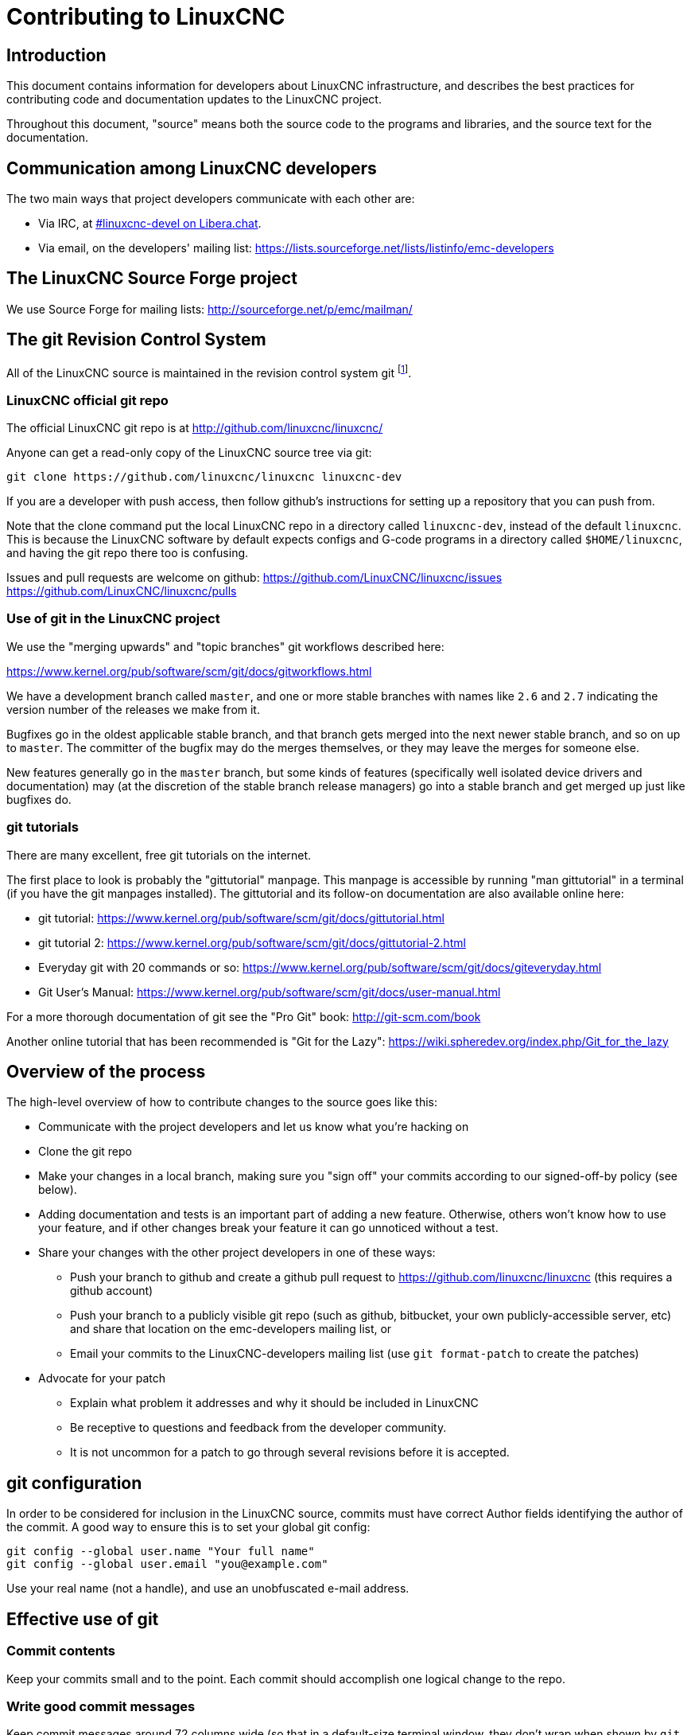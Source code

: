 :lang: en

= Contributing to LinuxCNC

== Introduction

This document contains information for developers about LinuxCNC
infrastructure, and describes the best practices for contributing code
and documentation updates to the LinuxCNC project.

Throughout this document, "source" means both the source code to the
programs and libraries, and the source text for the documentation.

== Communication among LinuxCNC developers

The two main ways that project developers communicate with each other are:

* Via IRC, at irc://irc.libera.chat/%23linuxcnc-devel[#linuxcnc-devel on Libera.chat].
* Via email, on the developers' mailing list:
  https://lists.sourceforge.net/lists/listinfo/emc-developers

== The LinuxCNC Source Forge project

We use Source Forge for mailing lists: http://sourceforge.net/p/emc/mailman/

== The git Revision Control System

All of the LinuxCNC source is maintained in the revision control system
git footnote:[http://git-scm.com/].

=== LinuxCNC official git repo

The official LinuxCNC git repo is at http://github.com/linuxcnc/linuxcnc/

Anyone can get a read-only copy of the LinuxCNC source tree via git:

----
git clone https://github.com/linuxcnc/linuxcnc linuxcnc-dev
----

If you are a developer with push access, then follow github's instructions
for setting up a repository that you can push from.

Note that the clone command put the local LinuxCNC repo in a
directory called `linuxcnc-dev`, instead of the default `linuxcnc`.
This is because the LinuxCNC software by default expects configs and
G-code programs in a directory called `$HOME/linuxcnc`, and having the
git repo there too is confusing.

Issues and pull requests are welcome on github:
https://github.com/LinuxCNC/linuxcnc/issues
https://github.com/LinuxCNC/linuxcnc/pulls

=== Use of git in the LinuxCNC project

We use the "merging upwards" and "topic branches" git workflows described
here:

https://www.kernel.org/pub/software/scm/git/docs/gitworkflows.html

We have a development branch called `master`, and one or more stable
branches with names like `2.6` and `2.7` indicating the version number
of the releases we make from it.

Bugfixes go in the oldest applicable stable branch, and that branch gets
merged into the next newer stable branch, and so on up to `master`.
The committer of the bugfix may do the merges themselves, or they may
leave the merges for someone else.

New features generally go in the `master` branch, but some kinds of
features (specifically well isolated device drivers and documentation)
may (at the discretion of the stable branch release managers) go into
a stable branch and get merged up just like bugfixes do.

=== git tutorials

There are many excellent, free git tutorials on the internet.

The first place to look is probably the "gittutorial" manpage.
This manpage is accessible by running "man gittutorial" in a terminal
(if you have the git manpages installed).  The gittutorial and its
follow-on documentation are also available online here:

* git tutorial:
  https://www.kernel.org/pub/software/scm/git/docs/gittutorial.html
* git tutorial 2:
  https://www.kernel.org/pub/software/scm/git/docs/gittutorial-2.html
* Everyday git with 20 commands or so:
  https://www.kernel.org/pub/software/scm/git/docs/giteveryday.html
* Git User's Manual:
  https://www.kernel.org/pub/software/scm/git/docs/user-manual.html

For a more thorough documentation of git see the "Pro Git" book:
http://git-scm.com/book

Another online tutorial that has been recommended is "Git for the Lazy":
https://wiki.spheredev.org/index.php/Git_for_the_lazy

== Overview of the process

The high-level overview of how to contribute changes to the source goes
like this:

* Communicate with the project developers and let us know what you're
  hacking on
* Clone the git repo
* Make your changes in a local branch, making sure you "sign off" your commits
  according to our signed-off-by policy (see below).
* Adding documentation and tests is an important part of adding a new
  feature.  Otherwise, others won't know how to use your feature, and
  if other changes break your feature it can go unnoticed without a test.
* Share your changes with the other project developers in one of these ways:
** Push your branch to github and create a github pull request to
   https://github.com/linuxcnc/linuxcnc (this requires a github account)
** Push your branch to a publicly visible git repo (such as github,
   bitbucket, your own publicly-accessible server, etc) and share that
   location on the emc-developers mailing list, or
** Email your commits to the LinuxCNC-developers mailing list (use `git
   format-patch` to create the patches)
* Advocate for your patch
** Explain what problem it addresses and why it should be included
   in LinuxCNC
** Be receptive to questions and feedback from the developer community.
** It is not uncommon for a patch to go through several revisions before
   it is accepted.

== git configuration

In order to be considered for inclusion in the LinuxCNC source, commits
must have correct Author fields identifying the author of the commit.
A good way to ensure this is to set your global git config:

----
git config --global user.name "Your full name"
git config --global user.email "you@example.com"
----

Use your real name (not a handle), and use an unobfuscated e-mail address.


== Effective use of git

=== Commit contents

Keep your commits small and to the point.
Each commit should accomplish one logical change to the repo.

=== Write good commit messages

Keep commit messages around 72 columns wide (so that in a default-size
terminal window, they don't wrap when shown by `git log`).

Use the first line as a summary of the intent of the change (almost
like the subject line of an e-mail). Follow it with a blank line,
then a longer message explaining the change. Example:

----
Get rid of RTAPI_SUCCESS, use 0 instead

The test "retval < 0" should feel familiar; it's the same kind of
test you use in userspace (returns -1 for error) and in kernel space
(returns -ERRNO for error)
----

=== Commit to the proper branch

Bugfixes should go on the oldest applicable branch.  New features should
go in the master branch.  If you're not sure where a change belongs,
ask on irc or on the mailing list.

=== Use multiple commits to organize changes

When appropriate, organize your changes into a branch (a series of
commits) where each commit is a logical step towards your ultimate
goal. For example, first factor out some complex code into a new
function. Then, in a second commit, fix an underlying bug. Then, in the
third commit, add a new feature which is made easier by the refactoring
and which would not have worked without fixing that bug.

This is helpful to reviewers, because it is easier to see that the
"factor out code into new function" step was right when there aren't
other edits mixed in; it's easier to see that the bug is fixed when
the change that fixes it is separate from the new feature; and so on.

=== Follow the style of the surrounding code

Make an effort to follow the prevailing indentation style of surrounding
code. In particular, changes to whitespace make it harder for other
developers to track changes over time. When reformatting code must be
done, do it as a commit separate from any semantic changes.

=== Simplify complicated history before sharing with fellow developers

With git, it's possible to record every edit and false start as a
separate commit. This is very convenient as a way to create checkpoints
during development, but often you don't want to share these false
starts with others.

Git provides two main ways to clean history, both of which can be done
freely before you share the change:

`git commit --amend` lets you make additional changes to the last thing
you committed, optionally modifying the commit message as well. Use this
if you realized right away that you left something out of the commit,
or if you typo'd the commit message.

`git rebase --interactive` upstream-branch lets you go back through each
commit made since you forked your feature branch from the upstream branch,
possibly editing commits, dropping commits, or squashing (combining)
commits with others. Rebase can also be used to split individual commits
into multiple new commits.

===  Make sure every commit builds

If your change consists of several patches, `git rebase -i` may be used to
reorder these patches into a sequence of commits which more clearly lays
out the steps of your work.  A potential consequence of reordering patches
is that one might get dependencies wrong - for instance, introducing a
use of a variable, and the declaration of that variable only follows in
a later patch.

While the branch HEAD will build, not every commit might build in such
a case.  That breaks `git bisect` - something somebody else might use
later on to find the commit which introduced a bug.  So beyond making
sure your branch builds, it is important to assure every single commit
builds as well.

There's an automatic way to check a branch for each commit being
buildable - see http://dustin.sallings.org/2010/03/28/git-test-sequence.html
and the code at https://github.com/dustin/bindir/blob/master/git-test-sequence.
Use as follows (in this case testing every commit from origin/master to
HEAD, including running regression tests):

----
cd linuxcnc-dev
git-test-sequence origin/master..  '(cd src && make && ../scripts/runtests)'
----

This will either report 'All is well' or 'Broke on <commit>'

===  Renaming files

Please use the ability to rename files very cautiously. Like running
indent on single files, renames still make it more difficult to follow
changes over time. At a minimum, you should seek consensus on irc or
the mailing list that the rename is an improvement.

===  Prefer "rebase"

Use `git pull --rebase` instead of bare `git pull` in order to keep a
nice linear history. When you rebase, you always retain your work as
revisions that are ahead of origin/master, so you can do things like
`git format-patch` them to share with others without pushing to the
central repository.

== Translations

The LinuxCNC project uses `gettext` to translate the software into
many languages. We welcome contributions and help in this area!
Improving and extending the translations is easy: you don't need to know
any programming, and you don't need to install any special translation
programs or other software.

The easiest way to help with translations is using Weblate,
an open-source web service.  Our translation project is here:
https://hosted.weblate.org/projects/linuxcnc/

Documentation on how to use Weblate is here:
https://docs.weblate.org/en/latest/user/basic.html

If web services are not your thing, you can also work on translations
using a variety of local gettext translator apps including gtranslator,
poedit, and many more.

== Other ways to contribute

There are many ways to contribute to LinuxCNC, that are not addressed
by this document. These ways include:

* Answering questions on the forum, mailing lists, and in IRC
* Reporting bugs on the bug tracker, forum, mailing lists, or in IRC
* Helping test experimental features

// vim: set syntax=asciidoc:
